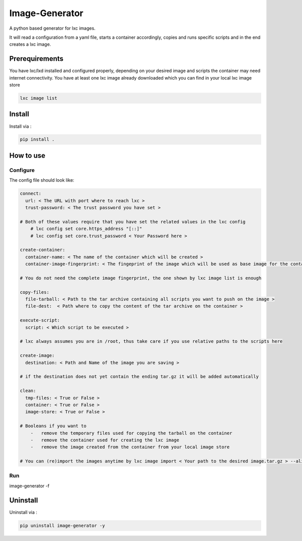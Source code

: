 Image-Generator
===============

A python based generator for lxc images.

It will read a configuration from a yaml file, starts a container
accordingly, copies and runs specific scripts and in the end creates a
lxc image.

Prerequirements
---------------

You have lxc/lxd installed and configured properly, depending on your
desired image and scripts the container may need internet connectivity.
You have at least one lxc image already downloaded which you can find in
your local lxc image store

.. code:: sh

    lxc image list

Install
-------

Install via :

.. code:: sh

    pip install .

How to use
----------

Configure
~~~~~~~~~

The config file should look like:

.. code:: yaml

    connect:
      url: < The URL with port where to reach lxc >
      trust-password: < The trust password you have set >

    # Both of these values require that you have set the related values in the lxc config
        # lxc config set core.https_address "[::]"
        # lxc config set core.trust_password < Your Password here >

    create-container:
      container-name: < The name of the container which will be created >
      container-image-fingerprint: < The fingeprint of the image which will be used as base image for the container >

    # You do not need the complete image fingerprint, the one shown by lxc image list is enough

    copy-files:
      file-tarball: < Path to the tar archive containing all scripts you want to push on the image >
      file-dest:  < Path where to copy the content of the tar archive on the container >

    execute-script:
      script: < Which script to be executed >

    # lxc always assumes you are in /root, thus take care if you use relative paths to the scripts here

    create-image:
      destination: < Path and Name of the image you are saving >

    # if the destination does not yet contain the ending tar.gz it will be added automatically

    clean:
      tmp-files: < True or False >
      container: < True or False >
      image-store: < True or False >

    # Booleans if you want to
        -   remove the temporary files used for copying the tarball on the container
        -   remove the container used for creating the lxc image
        -   remove the image created from the container from your local image store

    # You can (re)import the images anytime by lxc image import < Your path to the desired image.tar.gz > --alias < Your Alias here >

Run
~~~

image-generator -f

Uninstall
---------

Uninstall via :

.. code:: sh

    pip uninstall image-generator -y
